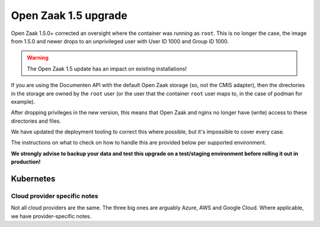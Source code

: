 .. _installation_reference_1_5_upgrade:

Open Zaak 1.5 upgrade
=====================

Open Zaak 1.5.0+ corrected an oversight where the container was running as ``root``. This
is no longer the case, the image from 1.5.0 and newer drops to an unprivileged user
with User ID 1000 and Group ID 1000.

.. warning:: The Open Zaak 1.5 update has an impact on existing installations!

If you are using the Documenten API with the default Open Zaak storage (so, not the
CMIS adapter), then the directories in the storage are owned by the ``root`` user (or
the user that the container ``root`` user maps to, in the case of podman for example).

After dropping privileges in the new version, this means that Open Zaak and nginx
no longer have (write) access to these directories and files.

We have updated the deployment tooling to correct this where possible, but it's
impossible to cover every case.

The instructions on what to check on how to handle this are provided below per
supported environment.

**We strongly advise to backup your data and test this upgrade on a test/staging
environment before rolling it out in production!**

Kubernetes
----------

.. tabs::

  .. group-tab:: Helm

     We have added an init container to the Helm charts by default to fix the file
     system permissions. For this you need to:

     * update the Open Zaak chart version to at least 0.5.0
     * have ``persistence`` enabled
     * check if there are any :ref:`installation_reference_1_5_upgrade_cloud_provider_notes`

     Once the upgrade is performed, you can skip this init container by setting the
     ``initContainers.volumePerms=false`` value.

     Note that the Open Notificaties update also requires a Helm chart version update
     to ``0.5.0``.


.. _installation_reference_1_5_upgrade_cloud_provider_notes:

Cloud provider specific notes
^^^^^^^^^^^^^^^^^^^^^^^^^^^^^

Not all cloud providers are the same. The three big ones are arguably Azure, AWS and
Google Cloud. Where applicable, we have provider-specific notes.

.. tabs::

    .. group-tab:: Azure

        **Storage classes**

        Persistent volumes on Azure are tricky. Out of the box only the
        ``kubernetes.io/azure-file`` provisioner works with ``ReadWriteMany`` mount
        mode, which Open Zaak requires.

        However, this filesystem gets mounted as ``root`` by default and it's not possible
        to correct the file permissions via an init container or the
        ``securityContext.fsGroup`` option. You must use a storage class with the
        correct mount options, for example:

        .. code-block:: yaml

            kind: StorageClass
            apiVersion: storage.k8s.io/v1
            allowVolumeExpansion: true
            reclaimPolicy: Delete
            volumeBindingMode: Immediate
            metadata:
              name: azurefile-openzaak
            provisioner: kubernetes.io/azure-file
            parameters:
              skuName: Standard_LRS
            mountOptions:
            - uid=1000
            - gid=1000

        Note the explicit ``uid`` and ``gid`` mount options which map to the user that
        Open Zaak runs as. For more information, see also
        `this related Kubernetes issue <https://github.com/kubernetes/kubernetes/issues/54610>`_.

        In our own testing, upgrading worked out of the box because the mounted volume
        results in ``777`` file permissions mode, while still being owned by the root
        user, which is functional but may not be what you want.

        .. note::

            On an existing installation you will probably have an existing PVC with
            incorrect mount options and changing the storage class after creation is
            not possible.

            We recommend backing up the uploaded files, deleting the PVC, modifying the
            storage class that Open Zaak uses and the restoring the backed up data on
            the new PVC.

    .. group-tab:: AWS

        No known challenges at the moment.

    .. group-tab:: Google Cloud

        No known challenges at the moment.
